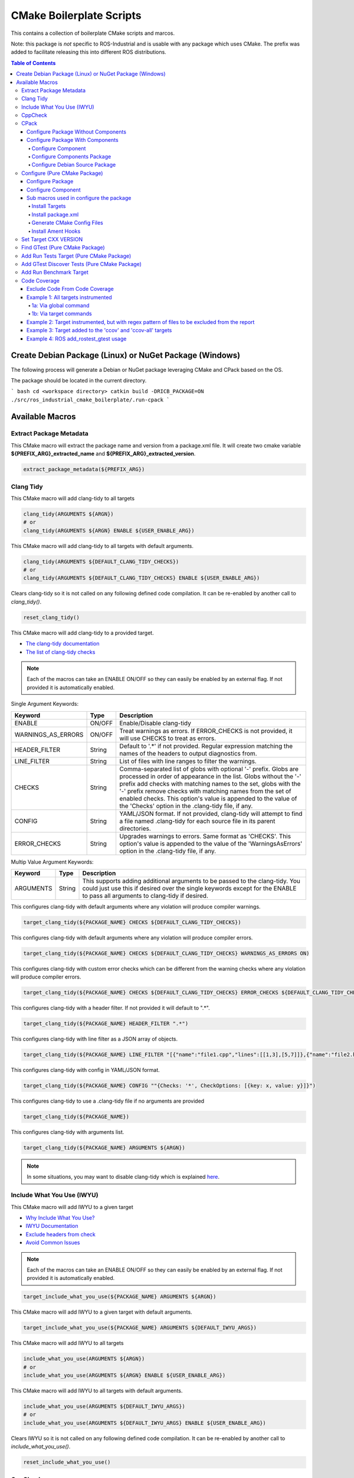 #########################
CMake Boilerplate Scripts
#########################

|license apache 2.0|

.. |license apache 2.0| image:: https://img.shields.io/:license-Apache%202.0-yellowgreen.svg
   :target: https://opensource.org/licenses/Apache-2.0

|license bsd 3 clause|

.. |license bsd 3 clause| image:: https://img.shields.io/:license-BSD%203--Clause-orange.svg
   :target: https://opensource.org/licenses/BSD-3-Clause


This contains a collection of boilerplate CMake scripts and marcos.

Note: this package is *not* specific to ROS-Industrial and is usable with any package which uses CMake. The prefix was added to facilitate releasing this into different ROS distributions.

.. contents:: Table of Contents
   :depth: 4

********************************************************
Create Debian Package (Linux) or NuGet Package (Windows)
********************************************************

The following process will generate a Debian or NuGet package leveraging CMake and CPack based on the OS.

The package should be located in the current directory.

``` bash
cd <workspace directory>
catkin build -DRICB_PACKAGE=ON
./src/ros_industrial_cmake_boilerplate/.run-cpack
```

****************
Available Macros
****************

Extract Package Metadata
========================

This CMake macro will extract the package name and version from a package.xml file.
It will create two cmake variable **${PREFIX_ARG}_extracted_name** and **${PREFIX_ARG}_extracted_version**.

.. code-block:: cmake

   extract_package_metadata(${PREFIX_ARG})

Clang Tidy
==========

This CMake macro will add clang-tidy to all targets

.. code-block:: cmake

   clang_tidy(ARGUMENTS ${ARGN})
   # or
   clang_tidy(ARGUMENTS ${ARGN} ENABLE ${USER_ENABLE_ARG})

This CMake macro will add clang-tidy to all targets with default arguments.

.. code-block:: cmake

   clang_tidy(ARGUMENTS ${DEFAULT_CLANG_TIDY_CHECKS})
   # or
   clang_tidy(ARGUMENTS ${DEFAULT_CLANG_TIDY_CHECKS} ENABLE ${USER_ENABLE_ARG})

Clears clang-tidy so it is not called on any following defined code compilation. It can be re-enabled by another call to `clang_tidy()`.

.. code-block:: cmake

   reset_clang_tidy()

This CMake macro will add clang-tidy to a provided target.

- `The clang-tidy documentation <https://clang.llvm.org/extra/clang-tidy/>`_
- `The list of clang-tidy checks <https://clang.llvm.org/extra/clang-tidy/checks/list.html>`_

.. note:: Each of the macros can take an ENABLE ON/OFF so they can easily be enabled by an external flag. If not provided it is automatically enabled.

Single Argument Keywords:

================== ======== ===========
Keyword             Type    Description
================== ======== ===========
ENABLE              ON/OFF  Enable/Disable clang-tidy
WARNINGS_AS_ERRORS  ON/OFF  Treat warnings as errors. If ERROR_CHECKS is not provided, it will use CHECKS to treat as errors.
HEADER_FILTER       String  Default to '.*' if not provided. Regular expression matching the names of the headers to output diagnostics from.
LINE_FILTER         String  List of files with line ranges to filter the warnings.
CHECKS              String  Comma-separated list of globs with optional '-' prefix. Globs are processed in order of appearance in the list. Globs without the '-' prefix add checks with matching names to the set, globs with the '-' prefix remove checks with matching names from the set of enabled checks. This option's value is appended to the value of the 'Checks' option in the .clang-tidy file, if any.
CONFIG              String  YAML/JSON format. If not provided, clang-tidy will attempt to find a file named .clang-tidy for each source file in its parent directories.
ERROR_CHECKS        String  Upgrades warnings to errors. Same format as 'CHECKS'. This option's value is appended to the value of the 'WarningsAsErrors' option in the .clang-tidy file, if any.
================== ======== ===========

Multip Value Argument Keywords:

================== ======== ===========
Keyword             Type    Description
================== ======== ===========
ARGUMENTS           String  This supports adding additional arguments to be passed to the clang-tidy. You could just use this if desired over the single keywords except for the ENABLE to pass all arguments to clang-tidy if desired.
================== ======== ===========

This configures clang-tidy with default arguments where any violation will produce compiler warnings.

.. code-block:: cmake

   target_clang_tidy(${PACKAGE_NAME} CHECKS ${DEFAULT_CLANG_TIDY_CHECKS})

This configures clang-tidy with default arguments where any violation will produce compiler errors.

.. code-block:: cmake

   target_clang_tidy(${PACKAGE_NAME} CHECKS ${DEFAULT_CLANG_TIDY_CHECKS} WARNINGS_AS_ERRORS ON)

This configures clang-tidy with custom error checks which can be different from the warning checks where any violation will produce compiler errors.

.. code-block:: cmake

   target_clang_tidy(${PACKAGE_NAME} CHECKS ${DEFAULT_CLANG_TIDY_CHECKS} ERROR_CHECKS ${DEFAULT_CLANG_TIDY_CHECKS})

This configures clang-tidy with a header filter. If not provided it will default to ".*".

.. code-block:: cmake

   target_clang_tidy(${PACKAGE_NAME} HEADER_FILTER ".*")

This configures clang-tidy with line filter as a JSON array of objects.

.. code-block:: cmake

   target_clang_tidy(${PACKAGE_NAME} LINE_FILTER "[{"name":"file1.cpp","lines":[[1,3],[5,7]]},{"name":"file2.h"}]")

This configures clang-tidy with config in YAML/JSON format.

.. code-block:: cmake

   target_clang_tidy(${PACKAGE_NAME} CONFIG ""{Checks: '*', CheckOptions: [{key: x, value: y}]}")

This configures clang-tidy to use a .clang-tidy file if no arguments are provided

.. code-block:: cmake

   target_clang_tidy(${PACKAGE_NAME})

This configures clang-tidy with arguments list.

.. code-block:: cmake

   target_clang_tidy(${PACKAGE_NAME} ARGUMENTS ${ARGN})

.. note::

   In some situations, you may want to disable clang-tidy which is explained `here <https://clang.llvm.org/extra/clang-tidy/#id3>`_.

Include What You Use (IWYU)
===========================
This CMake macro will add IWYU to a given target

- `Why Include What You Use? <https://github.com/include-what-you-use/include-what-you-use/blob/master/docs/WhyIWYU.md>`_
- `IWYU Documentation <https://github.com/include-what-you-use/include-what-you-use/blob/master/README.md>`_
- `Exclude headers from check <https://github.com/include-what-you-use/include-what-you-use/blob/master/docs/IWYUPragmas.md>`_
- `Avoid Common Issues <https://www.incredibuild.com/blog/include-what-you-use-how-to-best-utilize-this-tool-and-avoid-common-issues/>`_

.. note:: Each of the macros can take an ENABLE ON/OFF so they can easily be enabled by an external flag. If not provided it is automatically enabled.

.. code-block:: cmake

   target_include_what_you_use(${PACKAGE_NAME} ARGUMENTS ${ARGN})

This CMake macro will add IWYU to a given target with default arguments.

.. code-block:: cmake

   target_include_what_you_use(${PACKAGE_NAME} ARGUMENTS ${DEFAULT_IWYU_ARGS})


This CMake macro will add IWYU to all targets

.. code-block:: cmake

   include_what_you_use(ARGUMENTS ${ARGN})
   # or
   include_what_you_use(ARGUMENTS ${ARGN} ENABLE ${USER_ENABLE_ARG})

This CMake macro will add IWYU to all targets with default arguments.

.. code-block:: cmake

   include_what_you_use(ARGUMENTS ${DEFAULT_IWYU_ARGS})
   # or
   include_what_you_use(ARGUMENTS ${DEFAULT_IWYU_ARGS} ENABLE ${USER_ENABLE_ARG})

Clears IWYU so it is not called on any following defined code compilation. It can be re-enabled by another call to `include_what_you_use()`.

.. code-block:: cmake

   reset_include_what_you_use()

CppCheck
========

This CMake macro will add CppCheck to a given target

- `CppCheck Wiki <https://sourceforge.net/p/cppcheck/wiki/Home/>`_

.. note:: Each of the macros can take an ENABLE ON/OFF so they can easily be enabled by the external flag. If not provided it is automatically enabled.

.. code-block:: cmake

   target_cppcheck(${PACKAGE_NAME} ARGUMENTS ${ARGN})


This CMake macro will add CppCheck to a given target with default arguments.

.. code-block:: cmake

   target_cppcheck(${PACKAGE_NAME} ARGUMENTS ${DEFAULT_CPPCHECK_ARGS})


This CMake macro will add CppCheck to all targets

.. code-block:: cmake

   cppcheck(ARGUMENTS ${ARGN})
   # or
   cppcheck(ARGUMENTS ${ARGN} ENABLE ${USER_ENABLE_ARG})

This CMake macro will add CppCheck to all targets with default arguments.

.. code-block:: cmake

   cppcheck(ARGUMENTS ${DEFAULT_CPPCHECK_ARGS})
   # or
   cppcheck(ARGUMENTS ${DEFAULT_CPPCHECK_ARGS} ENABLE ${USER_ENABLE_ARG})

Clears CppCheck so it is not called on any following defined code compilation. It can be re-enabled by another call to `cppcheck()`.

.. code-block:: cmake

   reset_cppcheck()

CPack
=====

Configure Package Without Components
------------------------------------
Configure package for cpack which does not leverage components

* One Value Args:
   * VERSION          - The package version
   * MAINTAINER_NAME  - The package maintainer name
   * MAINTAINER_EMAIL - The package maintainer email
   * VENDOR           - The package vender
   * DESCRIPTION      - The package description
   * LICENSE_FILE     - The package license file
   * README_FILE      - The package readme
   * PACKAGE_PREFIX   - The package prefix applied to all cpack generated files
* Multi Value Args:
   * LINUX_BUILD_DEPENDS   - The linux build dependencies required via apt install (If not provided LINUX_DEPENDS is used)
   * WINDOWS_BUILD_DEPENDS - The windows build dependencies required via nuget install (If not provided WINDOWS_DEPENDS is used)
   * LINUX_DEPENDS         - The linux dependencies required via apt install
   * WINDOWS_DEPENDS       - The windows dependencies required via nuget install

.. code-block:: cmake

   cpack(
     VERSION ${pkg_extracted_version}
     MAINTAINER <https://github.com/ros-industrial-consortium/tesseract>
     DESCRIPTION ${pkg_extracted_description}
     LICENSE_FILE ${CMAKE_CURRENT_LIST_DIR}/../LICENSE
     README_FILE ${CMAKE_CURRENT_LIST_DIR}/../README.md
     LINUX_DEPENDS
       "libboost-system-dev"
       "libboost-filesystem-dev"
       "libboost-serialization-dev"
       "libconsole-bridge-dev"
       "libtinyxml2-dev"
       "libeigen3-dev"
       "libyaml-cpp-dev"
     WINDOWS_DEPENDS
       "boost_system"
       "boost_filesystem;"
       "boost_serialization"
       "console-bridge"
       "tinyxml2"
       "Eigen3"
       "yaml-cpp")

Configure Package With Components
---------------------------------
This requires two macros one used in the components cmake file another for the top most package cmake file.

Configure Component
^^^^^^^^^^^^^^^^^^^
Configure components for cpack

* One Value Args:
   * COMPONENT      - The component name
   * VERSION        - The package version
   * DESCRIPTION    - The package description
   * PACKAGE_PREFIX - The package prefix applied to all cpack generated files
* Multi Value Args:
   * LINUX_BUILD_DEPENDS   - The linux build dependencies required via apt install (If not provided LINUX_DEPENDS is used)
   * WINDOWS_BUILD_DEPENDS - The windows build dependencies required via nuget install (If not provided WINDOWS_DEPENDS is used)
   * LINUX_DEPENDS         - The linux dependencies required via apt install
   * WINDOWS_DEPENDS       - The windows dependencies required via nuget install
   * COMPONENT_DEPENDS     - The component dependencies required from this package

.. code-block:: cmake

   cpack_component(
     COMPONENT IKFAST # must be uppercase
     VERSION ${pkg_extracted_version}
     DESCRIPTION "Tesseract Kinematics ikfast implementation"
     COMPONENT_DEPENDS core)

Configure Components Package
^^^^^^^^^^^^^^^^^^^^^^^^^^^^
Configure package leveraging components for cpack

* One Value Args:
   * VERSION          - The package version
   * MAINTAINER_NAME  - The package maintainer name
   * MAINTAINER_EMAIL - The package maintainer email
   * VENDOR           - The package vender
   * DESCRIPTION      - The package description
   * LICENSE_FILE     - The package license file
   * README_FILE      - The package readme
   * PACKAGE_PREFIX   - The package prefix applied to all cpack generated files
* Multi Value Args:
   * COMPONENT_DEPENDS - The component dependencies required from this package

.. code-block:: cmake

   cpack_component_package(
     VERSION ${pkg_extracted_version}
     MAINTAINER <https://github.com/ros-industrial-consortium/tesseract>
     DESCRIPTION ${pkg_extracted_description}
     LICENSE_FILE ${CMAKE_CURRENT_LIST_DIR}/../LICENSE
     README_FILE ${CMAKE_CURRENT_LIST_DIR}/../README.md)


Configure Debian Source Package
^^^^^^^^^^^^^^^^^^^^^^^^^^^^^^^
Create debian source package leveraging cpack for upload to ppa like launchpad.net

* One Value Args:
   * CHANGLELOG (Required)         - The file path to the package CHANGELOG.rst
   * PACKAGE_PREFIX (Optional)     - The package prefix applied to all cpack generated files
   * UPLOAD (Optional)             - Indicate if it should be uploaded to ppa
   * DEBIAN_INCREMENT              - The debian increment to be used, default is zero
   * DPUT_HOST (Optional/Required) - The ppa to upload to. Only required if UPLOAD is enabled
   * DPUT_CONFIG_IN (Optional)     - The dput config.in file. If not provide one is created.
* Multi Value Args:
   * DISTRIBUTIONS - The linux distrabution to deploy
* Leveraged CPack Variable: When using the cpack macros above these are automatically set
   * CPACK_PACKAGE_DESCRIPTION (Required)
   * CPACK_PACKAGE_VERSION (Required)
   * CPACK_PACKAGE_DESCRIPTION_FILE (Optional)
   * CPACK_SOURCE_IGNORE_FILES (Optional)
   * CPACK_DEBIAN_PACKAGE_NAME (Required)
   * CPACK_DEBIAN_PACKAGE_SECTION (Required)
   * CPACK_DEBIAN_PACKAGE_PRIORITY (Required)
   * CPACK_DEBIAN_PACKAGE_MAINTAINER (Required)
   * CPACK_DEBIAN_PACKAGE_MAINTAINER_NAME (Required)
   * CPACK_DEBIAN_PACKAGE_MAINTAINER_EMAIL (Required)
   * CPACK_DEBIAN_PACKAGE_ARCHITECTURE (Required)
   * CPACK_DEBIAN_PACKAGE_DESCRIPTION (Optional)
   * CPACK_DEBIAN_PACKAGE_BUILD_DEPENDS (Optional)
   * CPACK_DEBIAN_PACKAGE_DEPENDS (Optional)
   * CPACK_DEBIAN_PACKAGE_HOMEPAGE (Optional)
   * CPACK_COMPONENT_<COMPONENT>_DEPENDS (Reqired if components exist and enabled)
   * CPACK_DEBIAN_<COMPONENT>_PACKAGE_ARCHITECTURE (Reqired if components exist and enabled)
   * CPACK_DEBIAN_<COMPONENT>_DESCRIPTION (Reqired if components exist and enabled)
   * CPACK_DEBIAN_<COMPONENT>_PACKAGE_ARCHITECTURE (Reqired if components exist and enabled)
   * CPACK_DEBIAN_<COMPONENT>_PACKAGE_DEPENDS (Reqired if components exist and enabled)
   * CPACK_DEBIAN_<COMPONENT>_PACKAGE_BUILD_DEPENDS (Reqired if components exist and enabled)


.. code-block:: cmake

   cpack_debian_source_package(
     CHANGLELOG ${CMAKE_CURRENT_LIST_DIR}/CHANGELOG.rst
     UPLOAD ${RICB_PACKAGE_SOURCE_UPLOAD}
     DPUT_HOST ${RICB_PACKAGE_SOURCE_DPUT_HOST}
     DEBIAN_INCREMENT ${RICB_PACKAGE_SOURCE_DEBIAN_INCREMENT}
     DISTRIBUTIONS ${RICB_PACKAGE_SOURCE_DISTRIBUTIONS}
   )


Configure (Pure CMake Package)
==============================
This CMake macro simplifies the CMake package configure and install by performing multiple operations

Configure Package
-----------------
Performs multiple operation so other packages may find a package

If Namespace is provided but no targets it is assumed targets were installed and must be exported

* One Value Args:
   * NAMESPACE - This will prepend <namespace>:: to the target names as they are written to the import file
* Multi Value Args:
   * TARGETS      - The targets from the project to be installed
   * COMPONENTS   - The packages supported find_package components if any
   * DEPENDENCIES - The dependencies to be written to the packages Config.cmake file
   * CFG_EXTRAS   - The extra cmake files to be include in the packages Config.cmake file
* Usage:
   * It installs the provided targets
   * It exports the provided targets under the provided namespace
   * It installs the package.xml file
   * It creates and installs the ${PROJECT_NAME}-config.cmake and ${PROJECT_NAME}-config-version.cmake

.. code-block:: cmake

   configure_package(
     NAMESPACE <PACKAGE_NAMESPACE>
     TARGETS <TARGET_NAME_A> <TARGET_NAME_B>
     COMPONENTS <COMPONENT_NAME_A> <COMPONENT_NAME_B>
     DEPENDENCIES <deps>...
     CFG_EXTRAS <cmake files>...
   )

Example:

.. code-block:: cmake

   configure_package(
     NAMESPACE
       tesseract
     TARGETS
       ${PROJECT_NAME}
     DEPENDENCIES
       Eigen3
       TinyXML2
       yaml-cpp
       "Boost COMPONENTS system filesystem serialization"
     CFG_EXTRAS
       cmake/tesseract_common-extras.cmake
   )

To create the config cmake file, the macro by default looks for a configuration template
``cmake/${PROJECT_NAME}-config.cmake.in`` provided by the package. If not present, a default one
will be generated. If generated automatically, package dependencies will be included from the
arguments listed by ``DEPENDENCIES``. Additional configuration CMake scripts can also be included
with relative paths listed in the ``CFG_EXTRAS`` argument. The scripts should be installed alongside
the generated package config file, in ``lib/cmake/${PROJECT_NAME}``.


Configure Component
-------------------
Performs multiple operation so other packages may find a package's component

If Namespace is provided but no targets it is assumed targets were installed and must be exported

* One Value Args:
   * NAMESPACE - This will prepend <namespace>:: to the target names as they are written to the import file
   * COMPONENT - The component name
* Multi Value Args:
   * TARGETS      - The targets from the project to be installed
   * DEPENDENCIES - The dependencies to be written to the packages Config.cmake file
   * CFG_EXTRAS   - The extra cmake files to be include in the packages Config.cmake file
* Usage:
   * It installs the provided targets
   * It exports the provided targets under the provided namespace

.. code-block:: cmake

   configure_component(
     COMPONENT <COMPONENT_NAME>
     NAMESPACE <PACKAGE_NAMESPACE>
     TARGETS <TARGET_NAME_A> <TARGET_NAME_B>
     DEPENDENCIES <deps>...
     CFG_EXTRAS <cmake files>...
   )

Example:

.. code-block:: cmake

   configure_component(
     COMPONENT
       kdl
     NAMESPACE
       tesseract
     TARGETS
       ${PROJECT_NAME}_kdl ${PROJECT_NAME}_kdl_factories
     DEPENDENCIES
       Eigen3
       TinyXML2
       yaml-cpp
       "Boost COMPONENTS system filesystem serialization"
     CFG_EXTRAS
       cmake/tesseract_common-extras.cmake
   )

To create the config cmake file, the macro by default looks for a configuration template
``cmake/<COMPONENT_NAME>-config.cmake.in`` provided by the package. If not present, a default one
will be generated. If generated automatically, package dependencies will be included from the
arguments listed by ``DEPENDENCIES``. Additional configuration CMake scripts can also be included
with relative paths listed in the ``CFG_EXTRAS`` argument. The scripts should be installed alongside
the generated package config file, in ``lib/cmake/${PROJECT_NAME}``.


Sub macros used in configure the package
----------------------------------------
The following macros are used by configure_package and can be used independently if needed

Install Targets
^^^^^^^^^^^^^^^
This will install targets along associated with the provided component and export them to ${ARG_COMPONENT}-targets

* One Value Args:
   * COMPONENT (Optional) - The component name to associate the targets with, if not provided ${PROJECT_NAME} is used
* Multi Value Args:
   * TARGETS - The targets from the project to be installed


.. code-block:: cmake

   install_targets(TARGETS targetA targetb)

Install package.xml
^^^^^^^^^^^^^^^^^^^
This will install the package.xml file

.. code-block:: cmake

   install_pkgxml()

Generate CMake Config Files
^^^^^^^^^^^^^^^^^^^^^^^^^^^
Performs multiple operation so other packages may find a package and package components
The default export name is ${PROJECT_NAME} but it can be overriden by providing EXPORT_NAME

* Options:
   * EXPORT    - indicate if trargets should be exported
* One Value Args:
   * COMPONENT (Optional)   - the name given to the export ${ARG_COMPONENT}-targets, if not provided PROJECT_NAME is used
   * CONFIG_NAME (Optional) - the name given to the export ${ARG_COMPONENT}-config.cmake, if not provided COMPONENT is used
   * NAMESPACE (Optional)   - the namespace assigned for exported targets
* Multi Value Args:
   * DEPENDENCIES (Optional)         - list of dependencies to be loaded in the package config
   * CFG_EXTRAS (Optional)           - list of extra cmake config files to be loaded in package config
   * SUPPORTED_COMPONENTS (Optional) - list of supported components
* Usage:
   * generate_package_config(EXPORT NAMSPACE namespace) Install export targets with provided namespace
   * generate_package_config(EXPORT) Install export targets with no namespace
   * generate_package_config() Install cmake config files and not install export targets
   * It exports the provided targets under the provided namespace ${ARG_COMPONENT}-targets, if EXPORT option is set
   * It creates and install the ${ARG_CONFIG_NAME}-config.cmake
   * In not component, it create and installs ${ARG_CONFIG_NAME}-config-version.cmake


.. code-block:: cmake

   # Install and export targets with provided namespace
   generate_package_config(EXPORT NAMSPACE namespace)

   #Install and export targets with no namespace
   generate_package_config(EXPORT)

   # Install CMake config files and not install export targets
   generate_package_config() Install CMake config files and not install export targets

   # Install and export targets for package with components
   generate_package_config(EXPORT CONFIG_NAME ${PROJECT_NAME} SUPPORTED_COMPONENTS componentA componentB)

   # Install and export targets for component
   generate_package_config(EXPORT
     COMPONENT kdl
     NAMESPACE namespace
     DEPENDENCIES packageA packageB
     CFG_EXTRAS extraA.cmake extraB.cmake)

Additionally, ``DEPENDENCIES``, ``CFG_EXTRAS`` and ``SUPPORTED_COMPONENTS`` are passed for generated CMake config files.

Install Ament Hooks
^^^^^^^^^^^^^^^^^^^
Allows Colcon to find non-Ament packages when using workspace underlays

.. code-block:: cmake

   install_ament_hooks()

Set Target CXX VERSION
======================
This CMake macro simplifies setting the CXX version for the target

.. code-block:: cmake

   target_cxx_version(${PACKAGE_NAME} <INTERFACE|PRIVATE|PUBLIC> VERSION <CXX_VERSION>)

Example:
Set the version to 14 and PUBLIC.

.. code-block:: cmake

   target_cxx_version(${PACKAGE_NAME} PUBLIC VERSION 14)

Find GTest (Pure CMake Package)
===============================
This CMake macro calls ``find_package(GTest REQUIRED)`` and checks for the ``GTest::GTest`` and ``GTest::Main`` targets. If the targets are missing it will create the targets using the CMake variables.

.. code-block:: cmake

   find_gtest()


Add Run Tests Target (Pure CMake Package)
=========================================
This CMake macro adds a custom target that will run the tests after they are finished building. You may pass an optional
argument true|false adding the ability to disable the running of tests as part of the build for CI which calls make test.

Add run test target (These will automatically run the test after build finishes)

.. code-block:: cmake

   add_run_tests_target(<TARGET_NAME>)

.. code-block:: cmake

   add_run_tests_target(<TARGET_NAME> true)

Add empty run test target

.. code-block:: cmake

   add_run_tests_target(<TARGET_NAME> false)


Add GTest Discover Tests (Pure CMake Package)
=============================================
This CMake macro call the appropriate GTest function to add a test based on the CMake version

.. code-block:: cmake

   add_gtest_discover_tests(<TARGET_NAME>)

Add Run Benchmark Target
========================
This CMake macro adds a custom target that will run the benchmarks after they are finished building.

Add run benchmark target (These will automatically run the benchmark after build finishes)

.. code-block:: cmake

   add_run_benchmark_target(<TARGET_NAME>)

.. code-block:: cmake

   add_run_benchmark_target(<TARGET_NAME> true)

Add empty run benchmark target

.. code-block:: cmake

   add_run_benchmark_target(<TARGET_NAME> false)


Code Coverage
=============
These CMake macros add code coverage.

.. note:: Must call **initialize_code_coverage()** after project() in the CMakeLists.txt. This is required for all examples below.

From this point, there are two primary methods for adding instrumentation to targets:
1. A blanket instrumentation by calling `add_code_coverage()`, where all targets in that directory and all subdirectories are automatically instrumented.
2. Per-target instrumentation by calling `target_code_coverage(<TARGET_NAME>)`, where the target is given and thus only that target is instrumented. This applies to both libraries and executables.

To add coverage targets, such as calling `make ccov` to generate the actual coverage information for perusal or consumption, call `target_code_coverage(<TARGET_NAME>)` on an *executable* target.

.. note:: Each of the macros can take an ENABLE ON/OFF so they can easily be enabled by an external flag. If not provided it is automatically enabled.

Exclude Code From Code Coverage
-------------------------------

================== ===========
Keyword             Description
================== ===========
LCOV_EXCL_LINE     Lines containing this marker will be excluded.
LCOV_EXCL_START    Marks the beginning of an excluded section. The current line is part of this section.
LCOV_EXCL_STOP     Marks the end of an excluded section. The current line not part of this section.
================== ===========

.. note:: You can replace LCOV above with GCOV or GCOVR.

Example 1: All targets instrumented
-----------------------------------

In this case, the coverage information reported will be that of the `theLib` library target and `theExe` executable.

1a: Via global command
^^^^^^^^^^^^^^^^^^^^^^

.. code-block:: cmake

   add_code_coverage() # Adds instrumentation to all targets
   add_library(theLib lib.cpp)
   add_executable(theExe main.cpp)
   target_link_libraries(theExe PRIVATE theLib)
   target_code_coverage(theExe) # As an executable target, adds the 'ccov-theExe' target (instrumentation already added via global anyways) for generating code coverage reports.

1b: Via target commands
^^^^^^^^^^^^^^^^^^^^^^^

.. code-block:: cmake

   add_library(theLib lib.cpp)
   target_code_coverage(theLib) # As a library target, adds coverage instrumentation but no targets.
   add_executable(theExe main.cpp)
   target_link_libraries(theExe PRIVATE theLib)
   target_code_coverage(theExe) # As an executable target, adds the 'ccov-theExe' target and instrumentation for generating code coverage reports.

Example 2: Target instrumented, but with regex pattern of files to be excluded from the report
----------------------------------------------------------------------------------------------

.. code-block:: cmake

   add_executable(theExe main.cpp non_covered.cpp)
   target_code_coverage(theExe EXCLUDE non_covered.cpp test/*) # As an executable target, the reports will exclude the non-covered.cpp file, and any files in a test/ folder.

Example 3: Target added to the 'ccov' and 'ccov-all' targets
------------------------------------------------------------

.. code-block:: cmake

   add_code_coverage_all_targets(EXCLUDE test/*) # Adds the 'ccov-all' target set and sets it to exclude all files in test/ folders.
   add_executable(theExe main.cpp non_covered.cpp)
   target_code_coverage(theExe AUTO ALL EXCLUDE non_covered.cpp test/*) # As an executable target, adds to the 'ccov' and ccov-all' targets, and the reports will exclude the non-covered.cpp file, and any files in a test/ folder.

Example 4: ROS add_rostest_gtest usage
------------------------------------------------------------

.. code-block:: cmake

   add_rostest_gtest(test_node test/test_node.test test/test_node.cpp)
   target_include_directories(test_node SYSTEM PUBLIC {catkin_INCLUDE_DIRS})
   target_link_libraries(test_node ${catkin_LIBRARIES})
   target_code_coverage(
     test_node
     ALL
     RUN_COMMAND rostest test_node test_node.test
     EXCLUDE ${COVERAGE_EXCLUDE}
     ENABLE ${ENABLE_CODE_COVERAGE})
